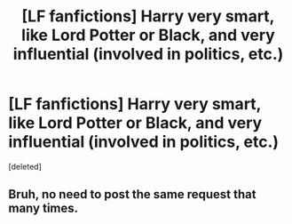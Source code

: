 #+TITLE: [LF fanfictions] Harry very smart, like Lord Potter or Black, and very influential (involved in politics, etc.)

* [LF fanfictions] Harry very smart, like Lord Potter or Black, and very influential (involved in politics, etc.)
:PROPERTIES:
:Score: 0
:DateUnix: 1601167036.0
:DateShort: 2020-Sep-27
:FlairText: Request
:END:
[deleted]


** Bruh, no need to post the same request that many times.
:PROPERTIES:
:Author: yarglethatblargle
:Score: 2
:DateUnix: 1601170896.0
:DateShort: 2020-Sep-27
:END:
